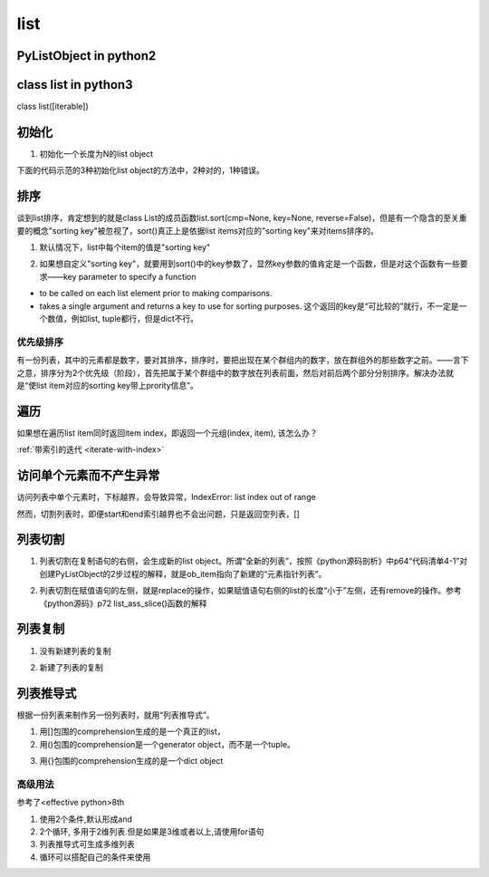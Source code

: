 list
======
PyListObject in python2
-----------------------------

class list in python3
------------------------
class list([iterable])

初始化
---------

1. 初始化一个长度为N的list object

下面的代码示范的3种初始化list object的方法中，2种对的，1种错误。

.. code-block:: python
    :linenos:

    #1.用列表推导式初始化
    >>> lt = [None for i in range(5)]
    >>> lt
    [None, None, None, None, None]
    >>> len(lt)
    5
    #2.Using the type constructor
    >>> lt = list(range(5))
    >>> lt
    [0, 1, 2, 3, 4]
    #3.不可以直接指定list的长度
    >>> lt = list(5)
    Traceback (most recent call last):
      File "<stdin>", line 1, in <module>
    TypeError: 'int' object is not iterable

排序
------
谈到list排序，肯定想到的就是class List的成员函数list.sort(cmp=None, key=None, reverse=False)，但是有一个隐含的至关重要的概念"sorting key"被忽视了，sort()真正上是依据list items对应的"sorting key"来对items排序的。

1. 默认情况下，list中每个item的值是"sorting key"

.. code-block:: python
    :linenos:

    # vowels list
    vowels = ['e', 'a', 'u', 'o', 'i']

    # sort the vowels
    vowels.sort()

    # print vowels
    print('Sorted list:', vowels) #Sorted list: ['a', 'e', 'i', 'o', 'u']

2. 如果想自定义"sorting key"，就要用到sort()中的key参数了，显然key参数的值肯定是一个函数，但是对这个函数有一些要求——key parameter to specify a function 

- to be called on each list element prior to making comparisons. 
- takes a single argument and returns a key to use for sorting purposes. 这个返回的key是“可比较的”就行，不一定是一个数值，例如list, tuple都行，但是dict不行。

.. code-block:: python
    :linenos:

    # take second element for sort
    def takeSecond(elem):
        return elem[1]

    # random list
    random = [(2, 2), (3, 4), (4, 1), (1, 3)]

    # sort list with key
    random.sort(key=takeSecond)

    # print list
    print('Sorted list:', random)
    #Sorted list: [(4, 1), (2, 2), (1, 3), (3, 4)]

.. _priority-sorting:

优先级排序
^^^^^^^^^^^^
有一份列表，其中的元素都是数字，要对其排序，排序时，要把出现在某个群组内的数字，放在群组外的那些数字之前。——言下之意，排序分为2个优先级（阶段），首先把属于某个群组中的数字放在列表前面，然后对前后两个部分分别排序。解决办法就是“使list item对应的sorting key带上prority信息”。

.. code-block:: python
    :linenos:

    numbers = [8, 3, 1, 2, 5, 4, 7, 6]
    group = {2, 3, 5, 7}

    def sortp(numbers, group):
        #把list item对应的sorting key扩充成(1, item) or (0, item)
        #元组的比较规则：首先比较下标为0的对应元素，如果相等，再比较下标为1的对应元素
        def helper(x):
            if x in group:
                return (0, x)
            else:
                return (1, x)
        numbers.sort(key=helper)
        #注意，并没有return numbers

    sortp(numbers, group)
    print(numbers)

遍历
-------
如果想在遍历list item同时返回item index，即返回一个元组(index, item), 该怎么办？

:ref:`带索引的迭代 <iterate-with-index>`

访问单个元素而不产生异常
--------------------------
访问列表中单个元素时，下标越界，会导致异常，IndexError: list index out of range

然而，切割列表时，即便start和end索引越界也不会出问题，只是返回空列表，[]

列表切割
---------
1. 列表切割在复制语句的右侧，会生成新的list object。所谓“全新的列表”，按照《python源码剖析》中p64“代码清单4-1”对创建PyListObject的2步过程的解释，就是ob_item指向了新建的“元素指针列表”。

.. code-block:: python
    :linenos:

    a = [1,2,3,4,5]
    b = a[1:] //[2,3,4,5]
    >>> b[0] = 7
    >>> b
    [7, 3, 4, 5]
    >>> a
    [1, 2, 3, 4, 5]

2. 列表切割在赋值语句的左侧，就是replace的操作，如果赋值语句右侧的list的长度“小于”左侧，还有remove的操作。参考《python源码》p72 list_ass_slice()函数的解释

.. code-block:: python
    :linenos:

    >>> c
    [10, 'a', 'b', 'c', 'd', 4, 5]
    #['b', 'c', 'd']换成了['f','g']
    >>> c[2:5] = ['f','g']  
    >>> c
    [10, 'a', 'f', 'g', 4, 5]

列表复制
---------------
1. 没有新建列表的复制

.. code-block:: python
    :linenos:

    >>> a
    [1, 2, 3, 4, 5]
    >>> c = a //c和a是同一个列表
    >>> c
    [1, 2, 3, 4, 5]
    >>> c[0] = 9
    >>> c
    [9, 2, 3, 4, 5]
    >>> a
    [9, 2, 3, 4, 5]

2. 新建了列表的复制

.. code-block:: python
    :linenos:

    >>> a
    [9, 2, 3, 4, 5]
    #列表切割在赋值语句的右侧的意义见上一小节
    >>> d = a[:]  
    >>> d
    [9, 2, 3, 4, 5]
    >>> d[0] = 1
    >>> d
    [1, 2, 3, 4, 5]
    >>> a
    [9, 2, 3, 4, 5]

列表推导式
------------------------
根据一份列表来制作另一份列表时，就用“列表推导式”。

1. 用[]包围的comprehension生成的是一个真正的list，
2. 用()包围的comprehension是一个generator object，而不是一个tuple。

.. code-block:: python
    :linenos:

    >>> a
    [10, 'a', 'f', 'g', 4, 5]
    >>> tu = (x for x in a)
    >>> tu
    <generator object <genexpr> at 0x0000000002B86C50>
    >>> type(tu)
    <class 'generator'>

3. 用{}包围的comprehension生成的是一个dict object

高级用法
^^^^^^^^^^^
参考了<effective python>8th

1. 使用2个条件,默认形成and
2. 2个循环, 多用于2维列表.但是如果是3维或者以上,请使用for语句
3. 列表推导式可生成多维列表
4. 循环可以搭配自己的条件来使用